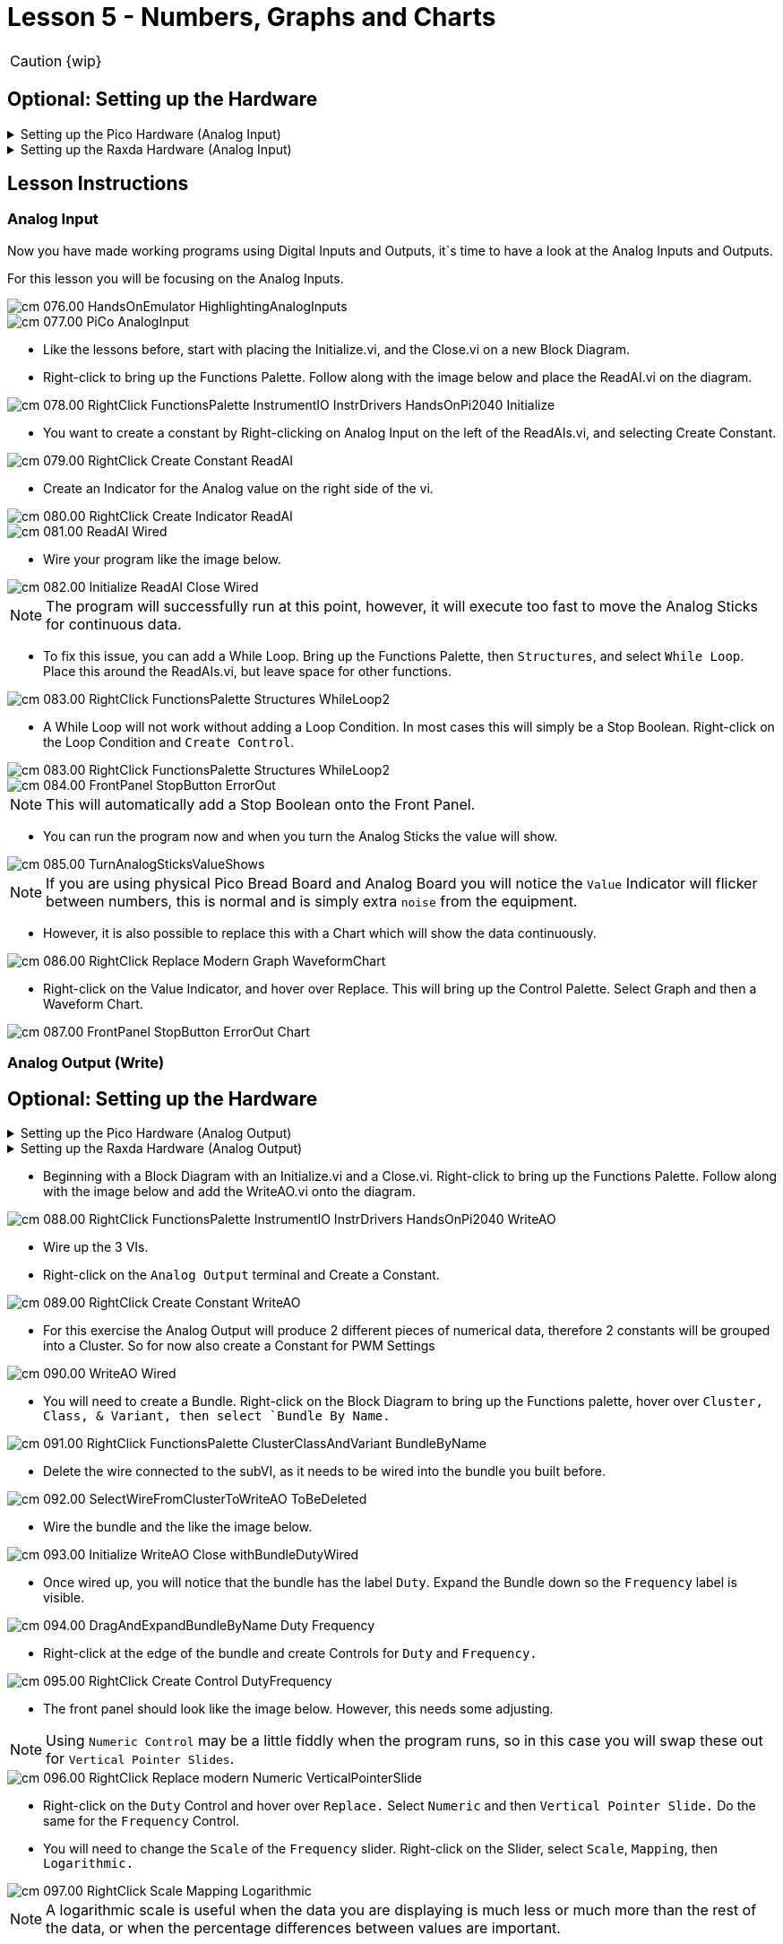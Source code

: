 = Lesson 5 - Numbers, Graphs and Charts
:page-toclevels: 2

CAUTION: {wip}

== Optional: Setting up the Hardware 

.Setting up the Pico Hardware (Analog Input)
[%collapsible]
====
Wire your Pico Hardware to match the images below

image::pw_003.00_AnalogInputsWiring.jpg[]

image::pw_004.00_AnalogInputsWiring.gif[]

image::pw_005.00_AnalogInputsWiring.gif[]

====

.Setting up the Raxda Hardware (Analog Input)
[%collapsible]
====
Wire your Radxa Hardware to match the images below

image::rw_004.00_AnalogInputsWiring.png[]

image::rw_005.00_AnalogInputsWiring.png[]

====

== Lesson Instructions

=== Analog Input

Now you have made working programs using Digital Inputs and Outputs,
it`s time to have a look at the Analog Inputs and Outputs.

For this lesson you will be focusing on the Analog Inputs.

image::cm_076.00_HandsOnEmulator-HighlightingAnalogInputs.png[]
image::cm_077.00_PiCo-AnalogInput.png[]

* Like the lessons before, start with placing the Initialize.vi, and the
Close.vi on a new Block Diagram.

* Right-click to bring up the Functions Palette. Follow along with the
image below and place the ReadAI.vi on the diagram.

image::cm_078.00_RightClick-FunctionsPalette-InstrumentIO-InstrDrivers-HandsOnPi2040-Initialize.png[]

* You want to create a constant by Right-clicking on Analog Input on the left
of the ReadAIs.vi, and selecting Create Constant.

image::cm_079.00_RightClick-Create-Constant_ReadAI.png[]

* Create an Indicator for the Analog value on the right side of the vi.

image::cm_080.00_RightClick-Create-Indicator_ReadAI.png[]
image::cm_081.00_ReadAI_Wired.png[]

* Wire your program like the image below.

image::cm_082.00_Initialize-ReadAI-Close-Wired.png[]

NOTE: The program will successfully run at this point, however, it will
execute too fast to move the Analog Sticks for continuous data.

* To fix this issue, you can add a While Loop. Bring up the Functions
Palette, then `Structures`, and select `While Loop`. Place this around
the ReadAIs.vi, but leave space for other functions.

image::cm_083.00_RightClick-FunctionsPalette-Structures-WhileLoop2.png[]


* A While Loop will not work without adding a Loop Condition. In most cases
this will simply be a Stop Boolean. Right-click on the Loop Condition
and `Create Control`.

image::cm_083.00_RightClick-FunctionsPalette-Structures-WhileLoop2.png[]
image::cm_084.00_FrontPanel-StopButton-ErrorOut.png[]

NOTE: This will automatically add a Stop Boolean onto the Front Panel.

* You can run the program now and when you turn the Analog Sticks the
value will show.

image::cm_085.00_TurnAnalogSticksValueShows.png[]

NOTE: If you are using physical Pico Bread Board and Analog Board you will notice the `Value` Indicator will flicker between numbers, this is normal and is simply extra `noise` from the equipment.

* However, it is also possible to replace this with a Chart which will
show the data continuously.

image::cm_086.00_RightClick-Replace-Modern-Graph-WaveformChart.png[]

* Right-click on the Value Indicator, and hover over Replace. This will bring up
the Control Palette. Select Graph and then a Waveform Chart.

image::cm_087.00_FrontPanel-StopButton-ErrorOut-Chart.png[]

=== Analog Output (Write)

== Optional: Setting up the Hardware 

.Setting up the Pico Hardware (Analog Output)
[%collapsible]
====
Wire your Pico Hardware to match the images below

image::pw_008.00_AnalogOutputsWiring.gif[]

====

.Setting up the Raxda Hardware (Analog Output)
[%collapsible]
====
Wire your Radxa Hardware to match the images below

image::rw_008.00_AnalogOutputsWiring.png[]

image::rw_009.00_AnalogOutputsWiring.png[]

====


* Beginning with a Block Diagram with an Initialize.vi and a Close.vi. Right-click
to bring up the Functions Palette. Follow along with the image below and
add the WriteAO.vi onto the diagram.

image::cm_088.00_RightClick-FunctionsPalette-InstrumentIO-InstrDrivers-HandsOnPi2040-WriteAO.png[]

* Wire up the 3 VIs.
* Right-click on the `Analog Output` terminal and Create a Constant. 

image::cm_089.00_RightClick-Create-Constant_WriteAO.png[]

* For this exercise the Analog Output will produce 2 different pieces of numerical data, therefore 2 constants will be grouped into a Cluster. So for now also create a Constant for PWM Settings

image::cm_090.00_WriteAO-Wired.png[]

* You will need to create a Bundle. Right-click on the Block Diagram to
bring up the Functions palette, hover over `Cluster, Class, & Variant,
then select `Bundle By Name.`

image::cm_091.00_RightClick-FunctionsPalette-ClusterClassAndVariant-BundleByName.png[]

* Delete the wire connected to the subVI, as it needs to be wired into
the bundle you built before.

image::cm_092.00_SelectWireFromClusterToWriteAO-ToBeDeleted.png[]

* Wire the bundle and the like the image below.

image::cm_093.00_Initialize-WriteAO-Close-withBundleDutyWired.png[]

* Once wired up, you will notice that the bundle has the label `Duty`. Expand the Bundle
down so the `Frequency` label is visible.

image::cm_094.00_DragAndExpandBundleByName-Duty-Frequency.png[]

* Right-click at the edge of the bundle and create Controls for `Duty`
and `Frequency.`

image::cm_095.00_RightClick-Create-Control-DutyFrequency.png[]

* The front panel should look like the image below. However, this needs some
adjusting.

NOTE: Using `Numeric Control` may be a little fiddly when the program runs, so in this case you will swap these out for `Vertical Pointer Slides`.

image::cm_096.00_RightClick-Replace-modern-Numeric-VerticalPointerSlide.png[]

* Right-click on the `Duty` Control and hover over `Replace.` Select `Numeric`
and then `Vertical Pointer Slide.` Do the same for the `Frequency`
Control.

* You will need to change the `Scale` of the `Frequency` slider. Right-click
on the Slider, select `Scale`, `Mapping`, then `Logarithmic.`

image::cm_097.00_RightClick-Scale-Mapping-Logarithmic.png[]

NOTE: A logarithmic scale is useful when the data you are displaying is much less or much more than the rest of the data, or when the percentage differences between values are important.

* The `Duty` slider can stay as a Linear scale.

image::cm_098.00_DutyScaleStaysLinear.png[]
image::cm_099.00_FrequencySlideScaleLogarithmic.png[]

* Now you need to set the top and bottom points on the sliders. You will only
need to change the highest point for `Duty`. Set it to `1`.

* For `Frequency` the lowest point should be `10` and the highest
`500,000.`

NOTE: Now let's head back to the Block Diagram and finish building the program.

* Bring up the Functions Palette by Right-clicking on the Block Diagram, hover
over `Structures` and select a For Loop. Place the For Loop around the
WriteAO.vi.

image::cm_100.00_RightClick-FunctionsPalette-Structures-ForLoop2.png[]

* A For Loop needs a `Loop Count.` Choose a number that will allow you
to time to use the dials and see how it executes on the Waveform Chart.

image::cm_101.00_ForLoopWired-500N.png[]

* You will need to slow down the Program before running it. Bring up the
Functions Palette, select `Timing` and place the `Wait (ms)` function
inside the For Loop.

image::cm_102.00_RightClick-FunctionsPalette-Timing-Wait(ms).png[]

* Right-click the left hand terminal on the Wait function and create a Constant.
Type in `100` this will slow the program down enough for you to see the
results.

image::cm_103.00_Wait(ms)Wiired100Constant.png[]

* You can now run your program. Move the Vertical Pointer Slides up and down
and you will be results will show on the Emulator.

image::cm_104.00_MovingSliders-HandsOnEmulatorDisplaysMovement.png[]

=== Analog Output (Read)

If you want a more accurate representation for the `Duty` and
`Frequency` sliders you can use the ReadAOs.vi.

Place the ReadAOs.vi inside the For Loop by repeat the same process you
learnt at the beginning of the Analog Output (Write) lesson.

image::cm_105.00_RightClick-FunctionsPalette-InstrumentIO-InstrDrivers-HandsOnPi2040-ReadAO.png[]

* Wire the subVI as show in the image below. Right-click on the `AnalogOutput`
terminal and create a Constant, then create an Indicator for the
`AnOutValues.`

image::cm_106.00_Intialize-WriteAO-ReadAO-Close-WithForLoop-Wired.png[]

* You can now run the program, and you will see the Values for `Duty` and
`Frequency` on the Front Panel.

image::cm_107.00_Duty-Frequency-Outputs-Updated-on-FrontPanel.png[]

NOTE: If you are using the Simulator the values for both will appear on the Emulator.

image::cm_108.00_HandsOnEmulator-Updating-PWMDuty-PWMFreq.png[]


